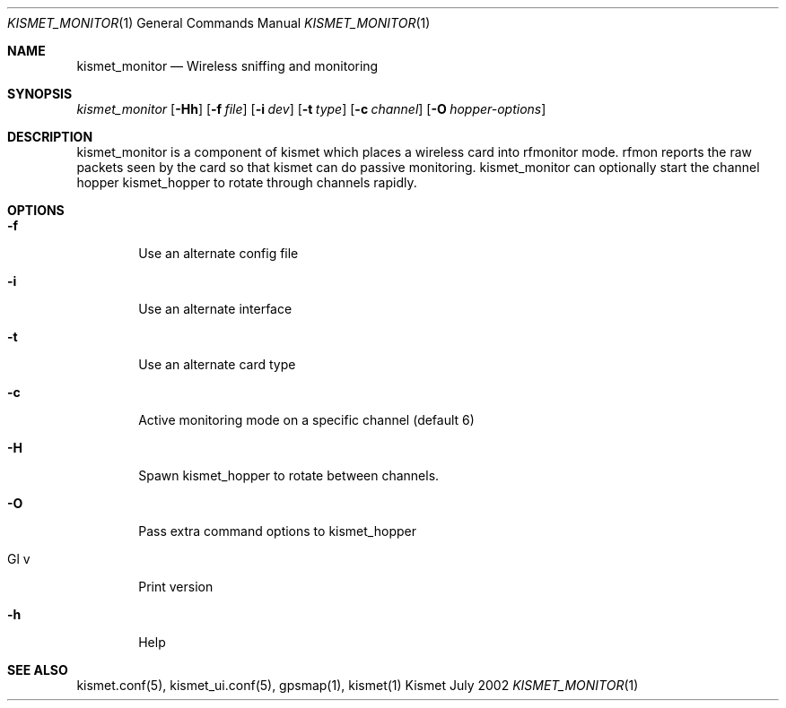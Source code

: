 .Dd July 2002
.Dt KISMET_MONITOR 1
.Os "Kismet"
.Sh NAME
.Nm kismet_monitor
.Nd Wireless sniffing and monitoring
.Sh SYNOPSIS
.Ar kismet_monitor
.Op Fl Hh
.Op Fl f Ar file
.Op Fl i Ar dev
.Op Fl t Ar type
.Op Fl c Ar channel
.Op Fl O Ar hopper-options
.Sh DESCRIPTION
kismet_monitor is a component of 
kismet which places a wireless card into rfmonitor mode.  rfmon reports the raw packets
seen by the card so that kismet can do passive monitoring.  
kismet_monitor can optionally start the channel hopper
kismet_hopper to rotate through channels rapidly.
.Sh OPTIONS
.Bl -tag -width flag
.It Fl f
Use an alternate config file
.It Fl i
Use an alternate interface
.It Fl t
Use an alternate card type
.It Fl c
Active monitoring mode on a specific channel (default 6)
.It Fl H
Spawn kismet_hopper to rotate between channels.
.It Fl O
Pass extra command options to kismet_hopper
.It Gl v
Print version
.It Fl h
Help
.El
.Sh SEE ALSO
kismet.conf(5), kismet_ui.conf(5), gpsmap(1), kismet(1)
